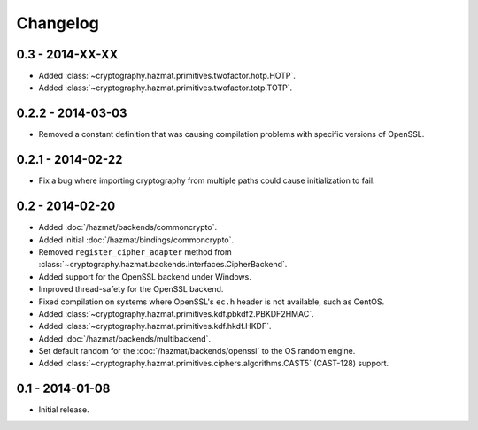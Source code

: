 Changelog
=========

0.3 - 2014-XX-XX
~~~~~~~~~~~~~~~~

* Added :class:`~cryptography.hazmat.primitives.twofactor.hotp.HOTP`.
* Added :class:`~cryptography.hazmat.primitives.twofactor.totp.TOTP`.

0.2.2 - 2014-03-03
~~~~~~~~~~~~~~~~~~

* Removed a constant definition that was causing compilation problems with specific versions of OpenSSL.

0.2.1 - 2014-02-22
~~~~~~~~~~~~~~~~~~

* Fix a bug where importing cryptography from multiple paths could cause initialization to fail.

0.2 - 2014-02-20
~~~~~~~~~~~~~~~~

* Added :doc:`/hazmat/backends/commoncrypto`.
* Added initial :doc:`/hazmat/bindings/commoncrypto`.
* Removed ``register_cipher_adapter`` method from
  :class:`~cryptography.hazmat.backends.interfaces.CipherBackend`.
* Added support for the OpenSSL backend under Windows.
* Improved thread-safety for the OpenSSL backend.
* Fixed compilation on systems where OpenSSL's ``ec.h`` header is not
  available, such as CentOS.
* Added :class:`~cryptography.hazmat.primitives.kdf.pbkdf2.PBKDF2HMAC`.
* Added :class:`~cryptography.hazmat.primitives.kdf.hkdf.HKDF`.
* Added :doc:`/hazmat/backends/multibackend`.
* Set default random for the :doc:`/hazmat/backends/openssl` to the OS random engine.
* Added :class:`~cryptography.hazmat.primitives.ciphers.algorithms.CAST5` (CAST-128) support.

0.1 - 2014-01-08
~~~~~~~~~~~~~~~~

* Initial release.

